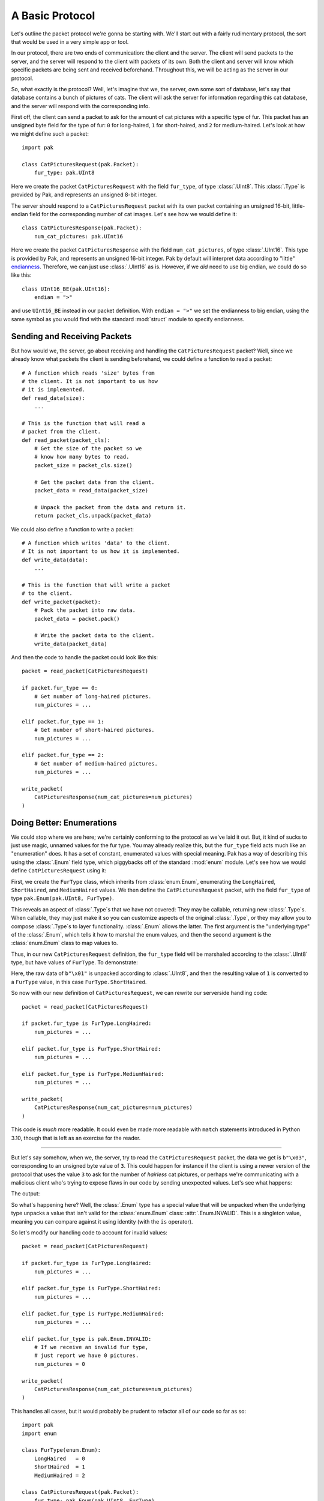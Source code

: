 A Basic Protocol
================

Let's outline the packet protocol we're gonna be starting with. We'll start out with a fairly rudimentary protocol, the sort that would be used in a very simple app or tool.

In our protocol, there are two ends of communication: the client and the server. The client will send packets to the server, and the server will respond to the client with packets of its own. Both the client and server will know which specific packets are being sent and received beforehand. Throughout this, we will be acting as the server in our protocol.

So, what exactly is the protocol? Well, let's imagine that we, the server, own some sort of database, let's say that database contains a bunch of pictures of cats. The client will ask the server for information regarding this cat database, and the server will respond with the corresponding info.

First off, the client can send a packet to ask for the amount of cat pictures with a specific type of fur. This packet has an unsigned byte field for the type of fur: ``0`` for long-haired, ``1`` for short-haired, and ``2`` for medium-haired. Let's look at how we might define such a packet::

    import pak

    class CatPicturesRequest(pak.Packet):
        fur_type: pak.UInt8

Here we create the packet ``CatPicturesRequest`` with the field ``fur_type``, of type :class:`.UInt8`. This :class:`.Type` is provided by Pak, and represents an unsigned 8-bit integer.

The server should respond to a ``CatPicturesRequest`` packet with its own packet containing an unsigned 16-bit, little-endian field for the corresponding number of cat images. Let's see how we would define it::

    class CatPicturesResponse(pak.Packet):
        num_cat_pictures: pak.UInt16

Here we create the packet ``CatPicturesResponse`` with the field ``num_cat_pictures``, of type :class:`.UInt16`. This type is provided by Pak, and represents an unsigned 16-bit integer. Pak by default will interpret data according to "little" `endianness <https://en.wikipedia.org/wiki/Endianness>`_. Therefore, we can just use :class:`.UInt16` as is. However, if we *did* need to use big endian, we could do so like this::

    class UInt16_BE(pak.UInt16):
        endian = ">"

and use ``UInt16_BE`` instead in our packet definition. With ``endian = ">"`` we set the endianness to big endian, using the same symbol as you would find with the standard :mod:`struct` module to specify endianness.

.. _basic-send-receive-packets:

Sending and Receiving Packets
*****************************

But how would we, the server, go about receiving and handling the ``CatPicturesRequest`` packet? Well, since we already know what packets the client is sending beforehand, we could define a function to read a packet::

    # A function which reads 'size' bytes from
    # the client. It is not important to us how
    # it is implemented.
    def read_data(size):
        ...

    # This is the function that will read a
    # packet from the client.
    def read_packet(packet_cls):
        # Get the size of the packet so we
        # know how many bytes to read.
        packet_size = packet_cls.size()

        # Get the packet data from the client.
        packet_data = read_data(packet_size)

        # Unpack the packet from the data and return it.
        return packet_cls.unpack(packet_data)

We could also define a function to write a packet::

    # A function which writes 'data' to the client.
    # It is not important to us how it is implemented.
    def write_data(data):
        ...

    # This is the function that will write a packet
    # to the client.
    def write_packet(packet):
        # Pack the packet into raw data.
        packet_data = packet.pack()

        # Write the packet data to the client.
        write_data(packet_data)

And then the code to handle the packet could look like this::

    packet = read_packet(CatPicturesRequest)

    if packet.fur_type == 0:
        # Get number of long-haired pictures.
        num_pictures = ...

    elif packet.fur_type == 1:
        # Get number of short-haired pictures.
        num_pictures = ...

    elif packet.fur_type == 2:
        # Get number of medium-haired pictures.
        num_pictures = ...

    write_packet(
        CatPicturesResponse(num_cat_pictures=num_pictures)
    )


Doing Better: Enumerations
**************************

We could stop where we are here; we're certainly conforming to the protocol as we've laid it out. But, it kind of sucks to just use magic, unnamed values for the fur type. You may already realize this, but the ``fur_type`` field acts much like an "enumeration" does. It has a set of constant, enumerated values with special meaning. Pak has a way of describing this using the :class:`.Enum` field type, which piggybacks off of the standard :mod:`enum` module. Let's see how we would define ``CatPicturesRequest`` using it:

.. testcode::

    import pak
    import enum

    class FurType(enum.Enum):
        LongHaired   = 0
        ShortHaired  = 1
        MediumHaired = 2

    class CatPicturesRequest(pak.Packet):
        fur_type: pak.Enum(pak.UInt8, FurType)

First, we create the ``FurType`` class, which inherits from :class:`enum.Enum`, enumerating the ``LongHaired``, ``ShortHaired``, and ``MediumHaired`` values. We then define the ``CatPicturesRequest`` packet, with the field ``fur_type`` of type ``pak.Enum(pak.UInt8, FurType)``.

This reveals an aspect of :class:`.Type`\s that we have not covered: They may be callable, returning new :class:`.Type`\s. When callable, they may just make it so you can customize aspects of the original :class:`.Type`, or they may allow you to compose :class:`.Type`\s to layer functionality. :class:`.Enum` allows the latter. The first argument is the "underlying type" of the :class:`.Enum`, which tells it how to marshal the enum values, and then the second argument is the :class:`enum.Enum` class to map values to.

Thus, in our new ``CatPicturesRequest`` definition, the ``fur_type`` field will be marshaled according to the :class:`.UInt8` type, but have values of ``FurType``. To demonstrate:

.. testcode::

    # An unsigned byte value of '1'.
    raw_data = b"\x01"

    packet = CatPicturesRequest.unpack(raw_data)
    assert packet == CatPicturesRequest(fur_type=FurType.ShortHaired)

Here, the raw data of ``b"\x01"`` is unpacked according to :class:`.UInt8`, and then the resulting value of ``1`` is converted to a ``FurType`` value, in this case ``FurType.ShortHaired``.

So now with our new definition of ``CatPicturesRequest``, we can rewrite our serverside handling code::

    packet = read_packet(CatPicturesRequest)

    if packet.fur_type is FurType.LongHaired:
        num_pictures = ...

    elif packet.fur_type is FurType.ShortHaired:
        num_pictures = ...

    elif packet.fur_type is FurType.MediumHaired:
        num_pictures = ...

    write_packet(
        CatPicturesResponse(num_cat_pictures=num_pictures)
    )

This code is *much* more readable. It could even be made more readable with ``match`` statements introduced in Python 3.10, though that is left as an exercise for the reader.

----

But let's say somehow, when we, the server, try to read the ``CatPicturesRequest`` packet, the data we get is ``b"\x03"``, corresponding to an unsigned byte value of ``3``. This could happen for instance if the client is using a newer version of the protocol that uses the value ``3`` to ask for the number of *hairless* cat pictures, or perhaps we're communicating with a malicious client who's trying to expose flaws in our code by sending unexpected values. Let's see what happens:

.. testcode::

    # An unsigned byte value of '3'.
    raw_data = b"\x03"

    packet = CatPicturesRequest.unpack(raw_data)
    print(packet)

The output:

.. testoutput::

    CatPicturesRequest(fur_type=INVALID)

So what's happening here? Well, the :class:`.Enum` type has a special value that will be unpacked when the underlying type unpacks a value that isn't valid for the :class:`enum.Enum` class: :attr:`.Enum.INVALID`. This is a singleton value, meaning you can compare against it using identity (with the ``is`` operator).

So let's modify our handling code to account for invalid values::

    packet = read_packet(CatPicturesRequest)

    if packet.fur_type is FurType.LongHaired:
        num_pictures = ...

    elif packet.fur_type is FurType.ShortHaired:
        num_pictures = ...

    elif packet.fur_type is FurType.MediumHaired:
        num_pictures = ...

    elif packet.fur_type is pak.Enum.INVALID:
        # If we receive an invalid fur type,
        # just report we have 0 pictures.
        num_pictures = 0

    write_packet(
        CatPicturesResponse(num_cat_pictures=num_pictures)
    )

This handles all cases, but it would probably be prudent to refactor all of our code so far as so::

    import pak
    import enum

    class FurType(enum.Enum):
        LongHaired   = 0
        ShortHaired  = 1
        MediumHaired = 2

    class CatPicturesRequest(pak.Packet):
        fur_type: pak.Enum(pak.UInt8, FurType)

    class CatPicturesResponse(pak.Packet):
        num_cat_pictures: pak.UInt16

    # A function which reads 'size' bytes from
    # the client. It is not important to us how
    # it is implemented.
    def read_data(size):
        ...

    # This is the function that will read a
    # packet from the client.
    def read_packet(packet_cls):
        # Get the size of the packet so we
        # know how many bytes to read.
        packet_size = packet_cls.size()

        # Get the packet data from the client.
        packet_data = read_data(packet_size)

        # Unpack the packet from the data and return it.
        return packet_cls.unpack(packet_data)

    # A function which writes 'data' to the client.
    # It is not important to us how it is implemented.
    def write_data(data):
        ...

    # This is the function that will write a packet
    # to the client.
    def write_packet(packet):
        # Pack the packet into raw data.
        packet_data = packet.pack()

        # Write the packet data to the client.
        write_data(packet_data)

    # Gets the number of cat pictures with a certain fur type.
    def get_num_cat_pictures(fur_type):
        ...

    # The function to handle a 'CatPicturesRequest' packet.
    def handle_request():
        packet = read_packet(CatPicturesRequest)

        if packet.fur_type is pak.Enum.INVALID:
            # If we receive an invalid fur type,
            # just report we have 0 pictures.
            num_pictures = 0

        else:
            num_pictures = get_num_cat_pictures(packet.fur_type)

        write_packet(
            CatPicturesResponse(num_cat_pictures=num_pictures)
        )

----

And there we have it; now we have some spiffy, readable code that adequately conforms to the protocol as we've laid it out. But what if we decided that instead of sending the *number* of cat pictures we have with a certain fur type, we wanted to send all the *URLs* to the cat pictures? Move on to :doc:`stringy` to explore that avenue.
